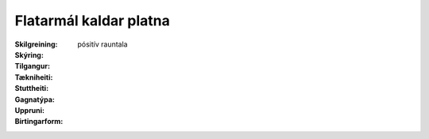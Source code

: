 Flatarmál kaldar platna
~~~~~~~~~~~~~~~~~~~~~~~
  
:Skilgreining:
 

:Skýring:
  

:Tilgangur:
  
  
:Tækniheiti:
 
 
:Stuttheiti:
 

:Gagnatýpa:
 pósitív rauntala 
 
:Uppruni:
 
 
:Birtingarform:  